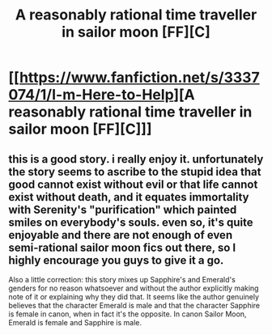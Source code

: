 #+TITLE: A reasonably rational time traveller in sailor moon [FF][C]

* [[https://www.fanfiction.net/s/3337074/1/I-m-Here-to-Help][A reasonably rational time traveller in sailor moon [FF][C]]]
:PROPERTIES:
:Author: distributed
:Score: 3
:DateUnix: 1472283238.0
:DateShort: 2016-Aug-27
:END:

** this is a good story. i really enjoy it. unfortunately the story seems to ascribe to the stupid idea that good cannot exist without evil or that life cannot exist without death, and it equates immortality with Serenity's "purification" which painted smiles on everybody's souls. even so, it's quite enjoyable and there are not enough of even semi-rational sailor moon fics out there, so I highly encourage you guys to give it a go.

Also a little correction: this story mixes up Sapphire's and Emerald's genders for no reason whatsoever and without the author explicitly making note of it or explaining why they did that. It seems like the author genuinely believes that the character Emerald is male and that the character Sapphire is female in canon, when in fact it's the opposite. In canon Sailor Moon, Emerald is female and Sapphire is male.
:PROPERTIES:
:Author: Sailor_Vulcan
:Score: 3
:DateUnix: 1472317368.0
:DateShort: 2016-Aug-27
:END:
